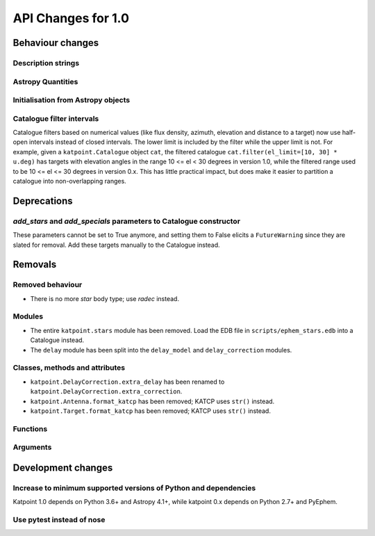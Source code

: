 API Changes for 1.0
===================

Behaviour changes
-----------------

Description strings
~~~~~~~~~~~~~~~~~~~

Astropy Quantities
~~~~~~~~~~~~~~~~~~

Initialisation from Astropy objects
~~~~~~~~~~~~~~~~~~~~~~~~~~~~~~~~~~~

Catalogue filter intervals
~~~~~~~~~~~~~~~~~~~~~~~~~~

Catalogue filters based on numerical values (like flux density, azimuth,
elevation and distance to a target) now use half-open intervals instead of
closed intervals. The lower limit is included by the filter while the upper
limit is not. For example, given a ``katpoint.Catalogue`` object ``cat``, the
filtered catalogue ``cat.filter(el_limit=[10, 30] * u.deg)`` has targets with
elevation angles in the range 10 <= el < 30 degrees in version 1.0, while the
filtered range used to be 10 <= el <= 30 degrees in version 0.x. This has
little practical impact, but does make it easier to partition a catalogue
into non-overlapping ranges.

Deprecations
------------

*add_stars* and *add_specials* parameters to Catalogue constructor
~~~~~~~~~~~~~~~~~~~~~~~~~~~~~~~~~~~~~~~~~~~~~~~~~~~~~~~~~~~~~~~~~~

These parameters cannot be set to True anymore, and setting them to False
elicits a ``FutureWarning`` since they are slated for removal. Add these
targets manually to the Catalogue instead.

Removals
--------

Removed behaviour
~~~~~~~~~~~~~~~~~

- There is no more *star* body type; use *radec* instead.

Modules
~~~~~~~

- The entire ``katpoint.stars`` module has been removed. Load the EDB file in
  ``scripts/ephem_stars.edb`` into a Catalogue instead.
- The ``delay`` module has been split into the ``delay_model`` and
  ``delay_correction`` modules.

Classes, methods and attributes
~~~~~~~~~~~~~~~~~~~~~~~~~~~~~~~

- ``katpoint.DelayCorrection.extra_delay`` has been renamed to
  ``katpoint.DelayCorrection.extra_correction``.
- ``katpoint.Antenna.format_katcp`` has been removed; KATCP uses ``str()`` instead.
- ``katpoint.Target.format_katcp`` has been removed; KATCP uses ``str()`` instead.

Functions
~~~~~~~~~

Arguments
~~~~~~~~~

Development changes
-------------------

Increase to minimum supported versions of Python and dependencies
~~~~~~~~~~~~~~~~~~~~~~~~~~~~~~~~~~~~~~~~~~~~~~~~~~~~~~~~~~~~~~~~~

Katpoint 1.0 depends on Python 3.6+ and Astropy 4.1+, while katpoint 0.x depends
on Python 2.7+ and PyEphem.

Use pytest instead of nose
~~~~~~~~~~~~~~~~~~~~~~~~~~
